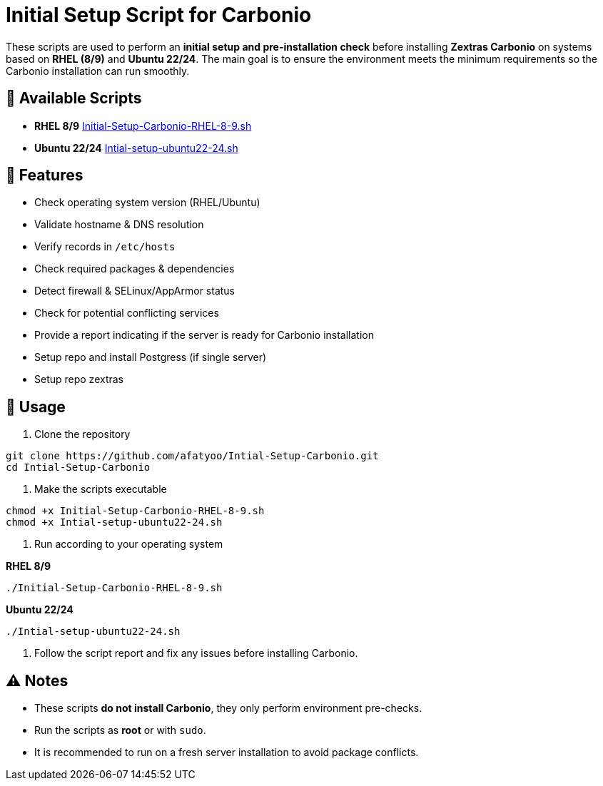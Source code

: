 = Initial Setup Script for Carbonio
:icons: font
:source-highlighter: rouge

These scripts are used to perform an *initial setup and pre-installation check* before installing *Zextras Carbonio* on systems based on *RHEL (8/9)* and *Ubuntu 22/24*.  
The main goal is to ensure the environment meets the minimum requirements so the Carbonio installation can run smoothly.

== 📂 Available Scripts
* *RHEL 8/9*  
  link:Initial-Setup-Carbonio-RHEL-8-9.sh[Initial-Setup-Carbonio-RHEL-8-9.sh]

* *Ubuntu 22/24*  
  link:Intial-setup-ubuntu22-24.sh[Intial-setup-ubuntu22-24.sh]

== 🔧 Features
* Check operating system version (RHEL/Ubuntu)
* Validate hostname & DNS resolution
* Verify records in `/etc/hosts`
* Check required packages & dependencies
* Detect firewall & SELinux/AppArmor status
* Check for potential conflicting services
* Provide a report indicating if the server is ready for Carbonio installation
* Setup repo and install Postgress (if single server)
* Setup repo zextras

== 🚀 Usage

. Clone the repository
[source,bash]
----
git clone https://github.com/afatyoo/Intial-Setup-Carbonio.git
cd Intial-Setup-Carbonio
----

. Make the scripts executable
[source,bash]
----
chmod +x Initial-Setup-Carbonio-RHEL-8-9.sh
chmod +x Intial-setup-ubuntu22-24.sh
----

. Run according to your operating system

*RHEL 8/9*
[source,bash]
----
./Initial-Setup-Carbonio-RHEL-8-9.sh
----

*Ubuntu 22/24*
[source,bash]
----
./Intial-setup-ubuntu22-24.sh
----

. Follow the script report and fix any issues before installing Carbonio.

== ⚠️ Notes
* These scripts *do not install Carbonio*, they only perform environment pre-checks.
* Run the scripts as *root* or with `sudo`.
* It is recommended to run on a fresh server installation to avoid package conflicts.
